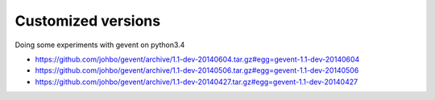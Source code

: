 
Customized versions
===================

Doing some experiments with gevent on python3.4

* https://github.com/johbo/gevent/archive/1.1-dev-20140604.tar.gz#egg=gevent-1.1-dev-20140604

* https://github.com/johbo/gevent/archive/1.1-dev-20140506.tar.gz#egg=gevent-1.1-dev-20140506

* https://github.com/johbo/gevent/archive/1.1-dev-20140427.tar.gz#egg=gevent-1.1-dev-20140427
